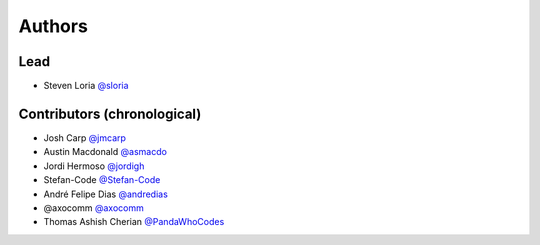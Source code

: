 *******
Authors
*******

Lead
====

- Steven Loria `@sloria <https://github.com/sloria>`_

Contributors (chronological)
============================

- Josh Carp `@jmcarp <http://github.com/jmcarp>`_
- Austin Macdonald `@asmacdo <http://github.com/asmacdo>`_
- Jordi Hermoso `@jordigh <https://github.com/jordigh>`_
- Stefan-Code `@Stefan-Code <https://github.com/Stefan-Code>`_
- André Felipe Dias  `@andredias <https://github.com/andredias>`_
- @axocomm `@axocomm <https://github.com/axocomm>`_
- Thomas Ashish Cherian `@PandaWhoCodes <https://github.com/PandaWhoCodes>`_
